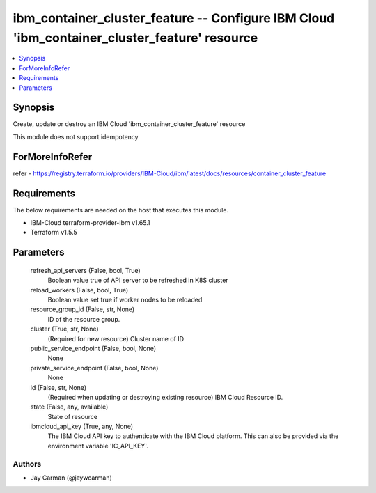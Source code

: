 
ibm_container_cluster_feature -- Configure IBM Cloud 'ibm_container_cluster_feature' resource
=============================================================================================

.. contents::
   :local:
   :depth: 1


Synopsis
--------

Create, update or destroy an IBM Cloud 'ibm_container_cluster_feature' resource

This module does not support idempotency


ForMoreInfoRefer
----------------
refer - https://registry.terraform.io/providers/IBM-Cloud/ibm/latest/docs/resources/container_cluster_feature

Requirements
------------
The below requirements are needed on the host that executes this module.

- IBM-Cloud terraform-provider-ibm v1.65.1
- Terraform v1.5.5



Parameters
----------

  refresh_api_servers (False, bool, True)
    Boolean value true of API server to be refreshed in K8S cluster


  reload_workers (False, bool, True)
    Boolean value set true if worker nodes to be reloaded


  resource_group_id (False, str, None)
    ID of the resource group.


  cluster (True, str, None)
    (Required for new resource) Cluster name of ID


  public_service_endpoint (False, bool, None)
    None


  private_service_endpoint (False, bool, None)
    None


  id (False, str, None)
    (Required when updating or destroying existing resource) IBM Cloud Resource ID.


  state (False, any, available)
    State of resource


  ibmcloud_api_key (True, any, None)
    The IBM Cloud API key to authenticate with the IBM Cloud platform. This can also be provided via the environment variable 'IC_API_KEY'.













Authors
~~~~~~~

- Jay Carman (@jaywcarman)

